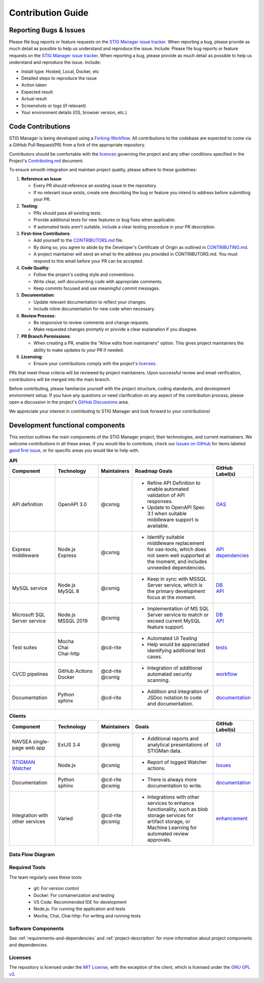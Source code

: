 .. _contributing:


Contribution Guide
########################################


Reporting Bugs & Issues
=============================

Please file bug reports or feature requests on the `STIG Manager 
issue tracker <https://github.com/NUWCDIVNPT/stig-manager/issues>`__. When reporting a bug, please provide as much detail as possible to help us understand and reproduce the issue. Include:
Please file bug reports or feature requests on the `STIG Manager 
issue tracker <https://github.com/NUWCDIVNPT/stig-manager/issues>`__. When reporting a bug, please provide as much detail as possible to help us understand and reproduce the issue. Include:

-  Install type: Hosted, Local, Docker, etc
-  Detailed steps to reproduce the issue
-  Action taken
-  Expected result
-  Actual result
-  Screenshots or logs (if relevant)
-  Your environment details (OS, browser version, etc.)


Code Contributions
======================================

STIG Manager is being developed using a `Forking Workflow <https://www.atlassian.com/git/tutorials/comparing-workflows/forking-workflow>`_. All contributions to the codebase are expected to come via a GitHub Pull Request(PR) from a fork of the appropriate repository. 

Contributors should be comfortable with the `licences <https://github.com/NUWCDIVNPT/stig-manager/blob/main/LICENSE.md>`__ governing the project and any other conditions specified in the Project's `Contributing.md <https://github.com/NUWCDIVNPT/stig-manager/blob/main/CONTRIBUTING.md>`_ document.

To ensure smooth integration and maintain project quality, please adhere to these guidelines:

1. **Reference an Issue**: 

   - Every PR should reference an existing issue in the repository. 
   - If no relevant issue exists, create one describing the bug or feature you intend to address before submitting your PR.

2. **Testing**: 

   - PRs should pass all existing tests.
   - Provide additional tests for new features or bug fixes when applicable.
   - If automated tests aren't suitable, include a clear testing procedure in your PR description.

3. **First-time Contributors**:

   - Add yourself to the `CONTRIBUTORS.md <https://github.com/NUWCDIVNPT/stig-manager/blob/main/CONTRIBUTORS.md>`_ file.
   - By doing so, you agree to abide by the Developer's Certificate of Origin as outlined in `CONTRIBUTING.md <https://github.com/NUWCDIVNPT/stig-manager/blob/main/CONTRIBUTING.md>`_.
   - A project maintainer will send an email to the address you provided in CONTRIBUTORS.md. You must respond to this email before your PR can be accepted.

4. **Code Quality**:

   - Follow the project's coding style and conventions.
   - Write clear, self-documenting code with appropriate comments.
   - Keep commits focused and use meaningful commit messages.

5. **Documentation**:

   - Update relevant documentation to reflect your changes.
   - Include inline documentation for new code when necessary.

6. **Review Process**:

   - Be responsive to review comments and change requests.
   - Make requested changes promptly or provide a clear explanation if you disagree.

7. **PR Branch Permissions**:

   - When creating a PR, enable the "Allow edits from maintainers" option. This gives project maintainers the ability to make updates to your PR if needed.   

8. **Licensing**:

   - Ensure your contributions comply with the project's `licenses <https://github.com/NUWCDIVNPT/stig-manager/blob/main/LICENSE.md>`_.

PRs that meet these criteria will be reviewed by project maintainers. Upon successful review and email verification, contributions will be merged into the main branch.

Before contributing, please familiarize yourself with the project structure, coding standards, and development environment setup. If you have any questions or need clarification on any aspect of the contribution process, please open a discussion in the project's  `GitHub Discussions <https://github.com/NUWCDIVNPT/stig-manager/discussions>`_ area.

We appreciate your interest in contributing to STIG Manager and look forward to your contributions!


Development functional components
======================================

This section outlines the main components of the STIG Manager project, their technologies, and current maintainers. We welcome contributions in all these areas. If you would like to contribute, check our  `Issues on GitHub <https://github.com/NUWCDIVNPT/stig-manager/issues>`__ for items labeled `good first issue <https://github.com/NUWCDIVNPT/stig-manager/issues?q=is%3Aissue+is%3Aopen+label%3A%22good+first+issue%22>`__, or for specific areas you would like to help with. 


.. list-table:: **API**
   :widths: 20 20 10 40 10
   :header-rows: 1
   :class: tight-table

   * - Component
     - Technology
     - Maintainers
     - Roadmap Goals
     - GitHub Label(s)
   * - API definition
     - OpenAPI 3.0
     - @csmig
     - - Refine API Definition to enable automated validation of API responses. 
       - Update to OpenAPI Spec 3.1 when suitable middleware support is available. 
     - `OAS <https://github.com/NUWCDIVNPT/stig-manager/issues?q=is%3Aissue+is%3Aopen+label%3AOAS>`__
   * - Express middleware
     - | Node.js
       | Express
     - @csmig
     - - Identify suitable middleware replacement for oas-tools, which does not seem well supported at the moment, and includes unneeded dependencies. 
     - | `API <https://github.com/NUWCDIVNPT/stig-manager/issues?q=is%3Aopen+is%3Aissue+label%3AAPI>`__
       | `dependencies <https://github.com/NUWCDIVNPT/stig-manager/issues?q=is%3Aopen+is%3Aissue+label%3Adependencies>`__
   * - MySQL service
     - | Node.js
       | MySQL 8
     - @csmig
     - - Keep in sync with MSSQL Server service, which is the primary development focus at the moment. 
     - | `DB <https://github.com/NUWCDIVNPT/stig-manager/issues?q=is%3Aopen+is%3Aissue+label%3ADB>`__
       | `API <https://github.com/NUWCDIVNPT/stig-manager/issues?q=is%3Aopen+is%3Aissue+label%3AAPI>`__
   * - Microsoft SQL Server service
     - | Node.js
       | MSSQL 2019
     - @csmig
     - - Implementation of MS SQL Server service to match or exceed current MySQL feature support.
     - | `DB <https://github.com/NUWCDIVNPT/stig-manager/issues?q=is%3Aopen+is%3Aissue+label%3ADB>`__
       | `API <https://github.com/NUWCDIVNPT/stig-manager/issues?q=is%3Aopen+is%3Aissue+label%3AAPI>`__
   * - Test suites
     - | Mocha
       | Chai
       | Chai-http
     - @cd-rite
     - - Automated UI Testing
       - Help would be appreciated identifying additional test cases. 
     - `tests <https://github.com/NUWCDIVNPT/stig-manager/issues?q=is%3Aopen+is%3Aissue+label%3Atests>`__
   * - CI/CD pipelines
     - | GitHub Actions
       | Docker
     - | @cd-rite
       | @csmig
     - - Integration of additional automated security scanning. 
     - `workflow <https://github.com/NUWCDIVNPT/stig-manager/issues?q=is%3Aopen+is%3Aissue+label%3Aworkflow>`__
   * - Documentation
     - | Python
       | sphinx
     - @cd-rite
     - - Addition and integration of JSDoc notation to code and documentation. 
     - `documentation <https://github.com/NUWCDIVNPT/stig-manager/issues?q=is%3Aopen+is%3Aissue+label%3Adocumentation>`__

     

.. list-table:: **Clients**
   :widths: 20 20 10 40 10
   :header-rows: 1
   :class: tight-table

   * - Component
     - Technology
     - Maintainers
     - Goals
     - GitHub Label(s)
   * - NAVSEA single-page web app
     - ExtJS 3.4
     - @csmig
     - - Additional reports and analytical presentations of STIGMan data.
     - `UI <https://github.com/NUWCDIVNPT/stig-manager/issues?q=is%3Aopen+is%3Aissue+label%3AUI>`__     
   * - `STIGMAN Watcher <https://github.com/NUWCDIVNPT/stigman-watcher>`__
     - | Node.js
     - @csmig
     - - Report of logged Watcher actions.
     - `Issues <https://github.com/NUWCDIVNPT/stigman-watcher/issues>`__     
   * - Documentation
     - | Python
       | sphinx
     - | @cd-rite
       | @csmig
     - - There is always more documentation to write. 
     - `documentation <https://github.com/NUWCDIVNPT/stig-manager/issues?q=is%3Aopen+is%3Aissue+label%3Adocumentation>`__     
   * - Integration with other services
     - Varied
     - | @cd-rite
       | @csmig
     - - Integrations with other services to enhance functionality, such as blob storage services for artifact storage, or Machine Learning for automated review approvals. 
     - `enhancement <https://github.com/NUWCDIVNPT/stig-manager/issues?q=is%3Aopen+is%3Aissue+label%3Aenhancement>`__          


Data Flow Diagram
---------------------------

.. thumbnail:: /assets/images/data-flow-01b.svg
  :width: 75%
  :show_caption: True 
  :title: Data Flow Diagram


Required Tools
-----------------

The team regularly uses these tools:

  - git: For version control
  - Docker: For containerization and testing
  - VS Code: Recommended IDE for development
  - Node.js: For running the application and tests
  - Mocha, Chai, Chai-http: For writing and running tests


Software Components
-----------------------

See :ref:`requirements-and-dependencies` and :ref:`project-description` for more information about project components and dependencies.


Licenses
-----------------

The repository is licensed under the `MIT License <https://github.com/NUWCDIVNPT/stig-manager/blob/main/LICENSE.md>`__, with the exception of the client, which is licensed under the `GNU GPL
v3 <https://github.com/NUWCDIVNPT/stig-manager/blob/main/LICENSE.md>`__.

